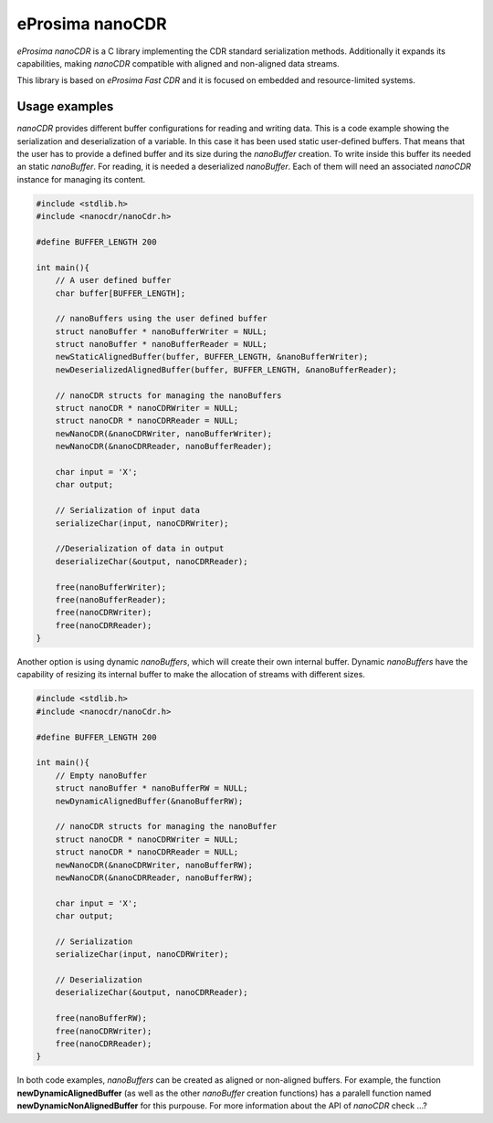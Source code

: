 eProsima nanoCDR
================

.. image:: https://encrypted-tbn3.gstatic.com/images?q=tbn:ANd9GcSd0PDlVz1U_7MgdTe0FRIWD0Jc9_YH-gGi0ZpLkr-qgCI6ZEoJZ5GBqQ
    :height: 100px
    :width: 100px
    :align: left
    :alt: eProsima
    :target: http://www.eprosima.com

*eProsima nanoCDR* is a C library implementing the CDR standard serialization methods. Additionally it expands its capabilities, making *nanoCDR* compatible with aligned and non-aligned data streams.

This library is based on *eProsima Fast CDR* and it is focused on embedded and resource-limited systems.

Usage examples
--------------

*nanoCDR* provides different buffer configurations for reading and writing data. This is a code example showing the serialization and deserialization of a variable. In this case it has been used static user-defined buffers. That means that the user has to provide a defined buffer and its size during the *nanoBuffer* creation. To write inside this buffer its needed an static *nanoBuffer*. For reading, it is needed a deserialized *nanoBuffer*. Each of them will need an associated *nanoCDR* instance for managing its content.

.. code-block:: C

    #include <stdlib.h>
    #include <nanocdr/nanoCdr.h>

    #define BUFFER_LENGTH 200

    int main(){
        // A user defined buffer
        char buffer[BUFFER_LENGTH];

        // nanoBuffers using the user defined buffer
        struct nanoBuffer * nanoBufferWriter = NULL;
        struct nanoBuffer * nanoBufferReader = NULL;
        newStaticAlignedBuffer(buffer, BUFFER_LENGTH, &nanoBufferWriter);
        newDeserializedAlignedBuffer(buffer, BUFFER_LENGTH, &nanoBufferReader);

        // nanoCDR structs for managing the nanoBuffers
        struct nanoCDR * nanoCDRWriter = NULL;
        struct nanoCDR * nanoCDRReader = NULL;
        newNanoCDR(&nanoCDRWriter, nanoBufferWriter);
        newNanoCDR(&nanoCDRReader, nanoBufferReader);

        char input = 'X';
        char output;

        // Serialization of input data
        serializeChar(input, nanoCDRWriter);

        //Deserialization of data in output
        deserializeChar(&output, nanoCDRReader);

        free(nanoBufferWriter);
        free(nanoBufferReader);
        free(nanoCDRWriter);
        free(nanoCDRReader);
    }

Another option is using dynamic *nanoBuffers*, which will create their own internal buffer. Dynamic *nanoBuffers* have the capability of resizing its internal buffer to make the allocation of streams with different sizes.

.. code-block:: C

    #include <stdlib.h>
    #include <nanocdr/nanoCdr.h>

    #define BUFFER_LENGTH 200

    int main(){
        // Empty nanoBuffer
        struct nanoBuffer * nanoBufferRW = NULL;
        newDynamicAlignedBuffer(&nanoBufferRW);

        // nanoCDR structs for managing the nanoBuffer
        struct nanoCDR * nanoCDRWriter = NULL;
        struct nanoCDR * nanoCDRReader = NULL;
        newNanoCDR(&nanoCDRWriter, nanoBufferRW);
        newNanoCDR(&nanoCDRReader, nanoBufferRW);

        char input = 'X';
        char output;

        // Serialization
        serializeChar(input, nanoCDRWriter);

        // Deserialization
        deserializeChar(&output, nanoCDRReader);

        free(nanoBufferRW);
        free(nanoCDRWriter);
        free(nanoCDRReader);
    }

In both code examples, *nanoBuffers* can be created as aligned or non-aligned buffers. For example, the function **newDynamicAlignedBuffer** (as well as the other *nanoBuffer* creation functions) has a paralell function named **newDynamicNonAlignedBuffer** for this purpouse. For more information about the API of *nanoCDR* check ...?
